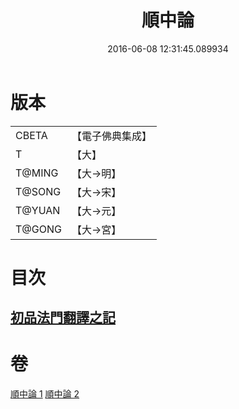 #+TITLE: 順中論 
#+DATE: 2016-06-08 12:31:45.089934

* 版本
 |     CBETA|【電子佛典集成】|
 |         T|【大】     |
 |    T@MING|【大→明】   |
 |    T@SONG|【大→宋】   |
 |    T@YUAN|【大→元】   |
 |    T@GONG|【大→宮】   |

* 目次
** [[file:KR6m0003_001.txt::001-0039c5][初品法門翻譯之記]]

* 卷
[[file:KR6m0003_001.txt][順中論 1]]
[[file:KR6m0003_002.txt][順中論 2]]

